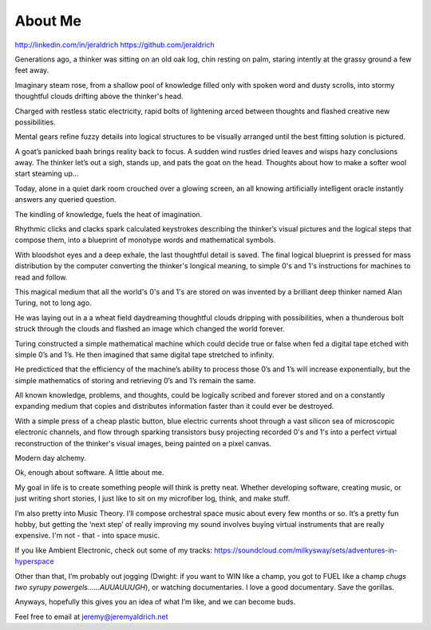About Me
======
http://linkedin.com/in/jeraldrich
https://github.com/jeraldrich


Generations ago, a thinker was sitting on an old oak log, chin resting on palm, staring intently at the grassy ground a few feet away.

Imaginary steam rose, from a shallow pool of knowledge filled only with spoken word and dusty scrolls, into stormy thoughtful clouds drifting above the thinker's head.

Charged with restless static electricity, rapid bolts of lightening arced between thoughts and flashed creative new possibilities.

Mental gears refine fuzzy details into logical structures to be visually arranged until the best fitting solution is pictured. 

A goat’s panicked baah brings reality back to focus. A sudden wind rustles dried leaves and wisps hazy conclusions away. The thinker let’s out a sigh, stands up, and pats the goat on the head. Thoughts about how to make a softer wool start steaming up... 


Today, alone in a quiet dark room crouched over a glowing screen, an all knowing artificially intelligent oracle instantly answers any queried question.

The kindling of knowledge, fuels the heat of imagination.

Rhythmic clicks and clacks spark calculated keystrokes describing the thinker’s visual pictures and the logical steps that compose them, into a blueprint of monotype words and mathematical symbols.

With bloodshot eyes and a deep exhale, the last thoughtful detail is saved. The final logical blueprint is pressed for mass distribution by the computer converting the thinker's longical meaning, to simple 0's and 1's instructions for machines to read and follow.

This magical medium that all the world's 0's and 1's are stored on was invented by a brilliant deep thinker named Alan Turing, not to long ago.

He was laying out in a a wheat field daydreaming thoughtful clouds dripping with possibilities, when a thunderous bolt struck through the clouds and flashed an image which changed the world forever.

Turing constructed a simple mathematical machine which could decide true or false when fed a digital tape etched with simple 0’s and 1’s. He then imagined that same digital tape stretched to infinity.

He predicticed that the efficiency of the machine’s ability to process those 0’s and 1’s will increase exponentially, but the simple mathematics of storing and retrieving 0’s and 1’s remain the same. 

All known knowledge, problems, and thoughts, could be logically scribed and forever stored and on a constantly expanding medium that copies and distributes information faster than it could ever be destroyed.

With a simple press of a cheap plastic button, blue electric currents shoot through a vast silicon sea of microscopic electronic channels, and flow through sparking transistors busy projecting recorded 0's and 1's into a perfect virtual reconstruction of the thinker's visual images, being painted on a pixel canvas.

Modern day alchemy.

Ok, enough about software. A little about me.

My goal in life is to create something people will think is pretty neat. Whether developing software, creating music, or just writing short stories, I just like to sit on my microfiber log, think, and make stuff. 

I’m also pretty into Music Theory. I’ll compose orchestral space music about every few months or so. It’s a pretty fun hobby, but getting the ‘next step’ of really improving my sound involves buying virtual instruments that are really expensive. I'm not - that - into space music.

If you like Ambient Electronic, check out some of my tracks: https://soundcloud.com/milkysway/sets/adventures-in-hyperspace

Other than that, I’m probably out jogging (Dwight: if you want to WIN like a champ, you got to FUEL like a champ *chugs two syrupy powergels……AUUAUUUGH*), or watching documentaries. I love a good documentary. Save the gorillas.

Anyways, hopefully this gives you an idea of what I’m like, and we can become buds. 

Feel free to email at jeremy@jeremyaldrich.net

